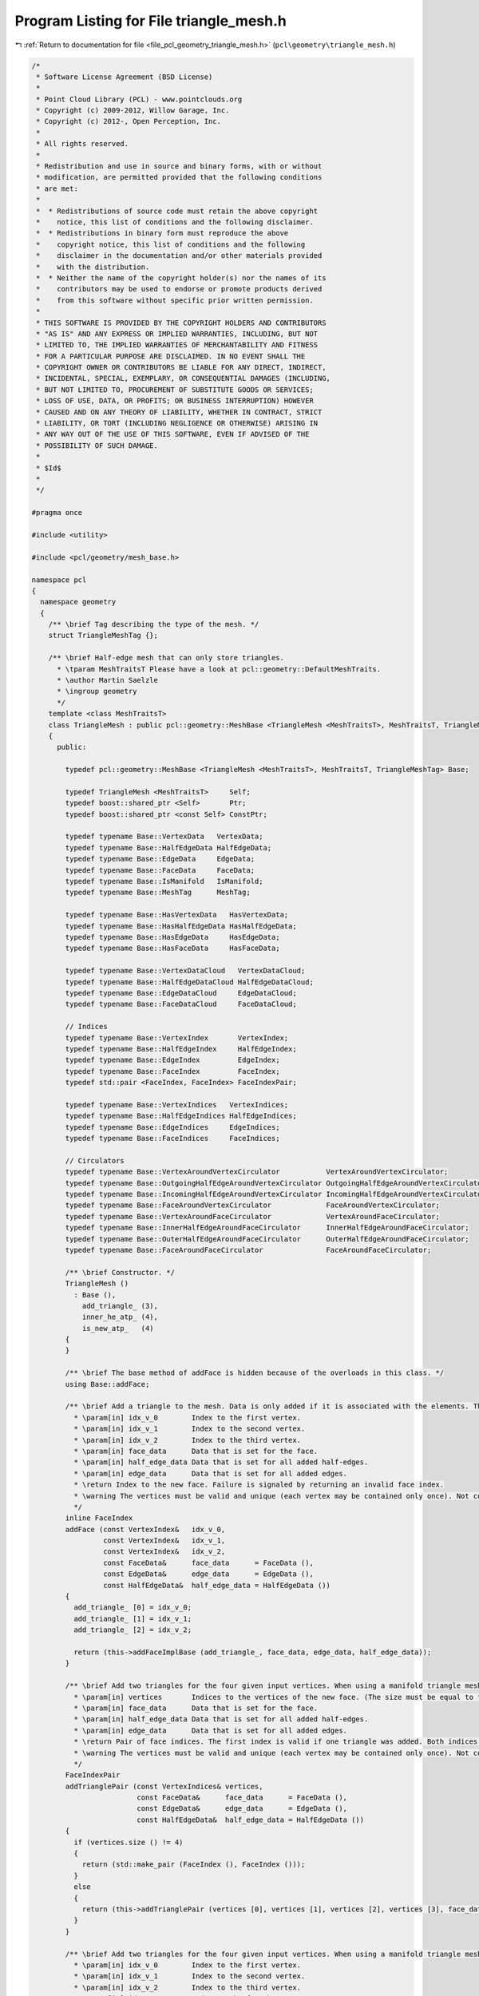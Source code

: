 
.. _program_listing_file_pcl_geometry_triangle_mesh.h:

Program Listing for File triangle_mesh.h
========================================

|exhale_lsh| :ref:`Return to documentation for file <file_pcl_geometry_triangle_mesh.h>` (``pcl\geometry\triangle_mesh.h``)

.. |exhale_lsh| unicode:: U+021B0 .. UPWARDS ARROW WITH TIP LEFTWARDS

.. code-block:: cpp

   /*
    * Software License Agreement (BSD License)
    *
    * Point Cloud Library (PCL) - www.pointclouds.org
    * Copyright (c) 2009-2012, Willow Garage, Inc.
    * Copyright (c) 2012-, Open Perception, Inc.
    *
    * All rights reserved.
    *
    * Redistribution and use in source and binary forms, with or without
    * modification, are permitted provided that the following conditions
    * are met:
    *
    *  * Redistributions of source code must retain the above copyright
    *    notice, this list of conditions and the following disclaimer.
    *  * Redistributions in binary form must reproduce the above
    *    copyright notice, this list of conditions and the following
    *    disclaimer in the documentation and/or other materials provided
    *    with the distribution.
    *  * Neither the name of the copyright holder(s) nor the names of its
    *    contributors may be used to endorse or promote products derived
    *    from this software without specific prior written permission.
    *
    * THIS SOFTWARE IS PROVIDED BY THE COPYRIGHT HOLDERS AND CONTRIBUTORS
    * "AS IS" AND ANY EXPRESS OR IMPLIED WARRANTIES, INCLUDING, BUT NOT
    * LIMITED TO, THE IMPLIED WARRANTIES OF MERCHANTABILITY AND FITNESS
    * FOR A PARTICULAR PURPOSE ARE DISCLAIMED. IN NO EVENT SHALL THE
    * COPYRIGHT OWNER OR CONTRIBUTORS BE LIABLE FOR ANY DIRECT, INDIRECT,
    * INCIDENTAL, SPECIAL, EXEMPLARY, OR CONSEQUENTIAL DAMAGES (INCLUDING,
    * BUT NOT LIMITED TO, PROCUREMENT OF SUBSTITUTE GOODS OR SERVICES;
    * LOSS OF USE, DATA, OR PROFITS; OR BUSINESS INTERRUPTION) HOWEVER
    * CAUSED AND ON ANY THEORY OF LIABILITY, WHETHER IN CONTRACT, STRICT
    * LIABILITY, OR TORT (INCLUDING NEGLIGENCE OR OTHERWISE) ARISING IN
    * ANY WAY OUT OF THE USE OF THIS SOFTWARE, EVEN IF ADVISED OF THE
    * POSSIBILITY OF SUCH DAMAGE.
    *
    * $Id$
    *
    */
   
   #pragma once
   
   #include <utility>
   
   #include <pcl/geometry/mesh_base.h>
   
   namespace pcl
   {
     namespace geometry
     {
       /** \brief Tag describing the type of the mesh. */
       struct TriangleMeshTag {};
   
       /** \brief Half-edge mesh that can only store triangles.
         * \tparam MeshTraitsT Please have a look at pcl::geometry::DefaultMeshTraits.
         * \author Martin Saelzle
         * \ingroup geometry
         */
       template <class MeshTraitsT>
       class TriangleMesh : public pcl::geometry::MeshBase <TriangleMesh <MeshTraitsT>, MeshTraitsT, TriangleMeshTag>
       {
         public:
   
           typedef pcl::geometry::MeshBase <TriangleMesh <MeshTraitsT>, MeshTraitsT, TriangleMeshTag> Base;
   
           typedef TriangleMesh <MeshTraitsT>     Self;
           typedef boost::shared_ptr <Self>       Ptr;
           typedef boost::shared_ptr <const Self> ConstPtr;
   
           typedef typename Base::VertexData   VertexData;
           typedef typename Base::HalfEdgeData HalfEdgeData;
           typedef typename Base::EdgeData     EdgeData;
           typedef typename Base::FaceData     FaceData;
           typedef typename Base::IsManifold   IsManifold;
           typedef typename Base::MeshTag      MeshTag;
   
           typedef typename Base::HasVertexData   HasVertexData;
           typedef typename Base::HasHalfEdgeData HasHalfEdgeData;
           typedef typename Base::HasEdgeData     HasEdgeData;
           typedef typename Base::HasFaceData     HasFaceData;
   
           typedef typename Base::VertexDataCloud   VertexDataCloud;
           typedef typename Base::HalfEdgeDataCloud HalfEdgeDataCloud;
           typedef typename Base::EdgeDataCloud     EdgeDataCloud;
           typedef typename Base::FaceDataCloud     FaceDataCloud;
   
           // Indices
           typedef typename Base::VertexIndex       VertexIndex;
           typedef typename Base::HalfEdgeIndex     HalfEdgeIndex;
           typedef typename Base::EdgeIndex         EdgeIndex;
           typedef typename Base::FaceIndex         FaceIndex;
           typedef std::pair <FaceIndex, FaceIndex> FaceIndexPair;
   
           typedef typename Base::VertexIndices   VertexIndices;
           typedef typename Base::HalfEdgeIndices HalfEdgeIndices;
           typedef typename Base::EdgeIndices     EdgeIndices;
           typedef typename Base::FaceIndices     FaceIndices;
   
           // Circulators
           typedef typename Base::VertexAroundVertexCirculator           VertexAroundVertexCirculator;
           typedef typename Base::OutgoingHalfEdgeAroundVertexCirculator OutgoingHalfEdgeAroundVertexCirculator;
           typedef typename Base::IncomingHalfEdgeAroundVertexCirculator IncomingHalfEdgeAroundVertexCirculator;
           typedef typename Base::FaceAroundVertexCirculator             FaceAroundVertexCirculator;
           typedef typename Base::VertexAroundFaceCirculator             VertexAroundFaceCirculator;
           typedef typename Base::InnerHalfEdgeAroundFaceCirculator      InnerHalfEdgeAroundFaceCirculator;
           typedef typename Base::OuterHalfEdgeAroundFaceCirculator      OuterHalfEdgeAroundFaceCirculator;
           typedef typename Base::FaceAroundFaceCirculator               FaceAroundFaceCirculator;
   
           /** \brief Constructor. */
           TriangleMesh ()
             : Base (),
               add_triangle_ (3),
               inner_he_atp_ (4),
               is_new_atp_   (4)
           {
           }
   
           /** \brief The base method of addFace is hidden because of the overloads in this class. */
           using Base::addFace;
   
           /** \brief Add a triangle to the mesh. Data is only added if it is associated with the elements. The last vertex is connected with the first one.
             * \param[in] idx_v_0        Index to the first vertex.
             * \param[in] idx_v_1        Index to the second vertex.
             * \param[in] idx_v_2        Index to the third vertex.
             * \param[in] face_data      Data that is set for the face.
             * \param[in] half_edge_data Data that is set for all added half-edges.
             * \param[in] edge_data      Data that is set for all added edges.
             * \return Index to the new face. Failure is signaled by returning an invalid face index.
             * \warning The vertices must be valid and unique (each vertex may be contained only once). Not complying with this requirement results in undefined behavior!
             */
           inline FaceIndex
           addFace (const VertexIndex&   idx_v_0,
                    const VertexIndex&   idx_v_1,
                    const VertexIndex&   idx_v_2,
                    const FaceData&      face_data      = FaceData (),
                    const EdgeData&      edge_data      = EdgeData (),
                    const HalfEdgeData&  half_edge_data = HalfEdgeData ())
           {
             add_triangle_ [0] = idx_v_0;
             add_triangle_ [1] = idx_v_1;
             add_triangle_ [2] = idx_v_2;
   
             return (this->addFaceImplBase (add_triangle_, face_data, edge_data, half_edge_data));
           }
   
           /** \brief Add two triangles for the four given input vertices. When using a manifold triangle mesh it is not possible to connect two bounded regions without going through a non-manifold intermediate step. This method first tries to add the triangles individually and if this fails connects the whole configuration at once (if possible).
             * \param[in] vertices       Indices to the vertices of the new face. (The size must be equal to four).
             * \param[in] face_data      Data that is set for the face.
             * \param[in] half_edge_data Data that is set for all added half-edges.
             * \param[in] edge_data      Data that is set for all added edges.
             * \return Pair of face indices. The first index is valid if one triangle was added. Both indices are valid if two triangles were added.
             * \warning The vertices must be valid and unique (each vertex may be contained only once). Not complying with this requirement results in undefined behavior!
             */
           FaceIndexPair
           addTrianglePair (const VertexIndices& vertices,
                            const FaceData&      face_data      = FaceData (),
                            const EdgeData&      edge_data      = EdgeData (),
                            const HalfEdgeData&  half_edge_data = HalfEdgeData ())
           {
             if (vertices.size () != 4)
             {
               return (std::make_pair (FaceIndex (), FaceIndex ()));
             }
             else
             {
               return (this->addTrianglePair (vertices [0], vertices [1], vertices [2], vertices [3], face_data, edge_data, half_edge_data));
             }
           }
   
           /** \brief Add two triangles for the four given input vertices. When using a manifold triangle mesh it is not possible to connect two bounded regions without going through a non-manifold intermediate step. This method first tries to add the triangles individually and if this fails connects the whole configuration at once (if possible).
             * \param[in] idx_v_0        Index to the first vertex.
             * \param[in] idx_v_1        Index to the second vertex.
             * \param[in] idx_v_2        Index to the third vertex.
             * \param[in] idx_v_3        Index to the fourth vertex.
             * \param[in] face_data      Data that is set for the face.
             * \param[in] half_edge_data Data that is set for all added half-edges.
             * \param[in] edge_data      Data that is set for all added edges.
             * \return Pair of face indices. The first index is valid if one triangle was added. Both indices are valid if two triangles were added.
             * \warning The vertices must be valid and unique (each vertex may be contained only once). Not complying with this requirement results in undefined behavior!
             */
           inline FaceIndexPair
           addTrianglePair (const VertexIndex&   idx_v_0,
                            const VertexIndex&   idx_v_1,
                            const VertexIndex&   idx_v_2,
                            const VertexIndex&   idx_v_3,
                            const FaceData&      face_data      = FaceData (),
                            const EdgeData&      edge_data      = EdgeData (),
                            const HalfEdgeData&  half_edge_data = HalfEdgeData ())
           {
             // Try to add two faces
             // 3 - 2
             // | / |
             // 0 - 1
             FaceIndex idx_face_0 = this->addFace (idx_v_0, idx_v_1, idx_v_2, face_data);
             FaceIndex idx_face_1 = this->addFace (idx_v_0, idx_v_2, idx_v_3, face_data);
   
             if (idx_face_0.isValid ())
             {
               return (std::make_pair (idx_face_0, idx_face_1));
             }
             else if (idx_face_1.isValid ())
             {
               idx_face_0 = this->addFace (idx_v_0, idx_v_1, idx_v_2, face_data); // might be possible to add now
               return (std::make_pair (idx_face_1, idx_face_0));
             }
   
             // Try to add two faces
             // 3 - 2
             // | \ |
             // 0 - 1
             idx_face_0 = this->addFace (idx_v_1, idx_v_2, idx_v_3, face_data);
             idx_face_1 = this->addFace (idx_v_0, idx_v_1, idx_v_3, face_data);
   
             if (idx_face_0.isValid ())
             {
               return (std::make_pair (idx_face_0, idx_face_1));
             }
             else if (idx_face_1.isValid ())
             {
               idx_face_0 = this->addFace (idx_v_1, idx_v_2, idx_v_3, face_data); // might be possible to add now
               return (std::make_pair (idx_face_1, idx_face_0));
             }
   
             if (!IsManifold::value)
             {
               return (std::make_pair (FaceIndex (), FaceIndex ()));
             }
   
             // Check manifoldness
             if (!Base::checkTopology1 (idx_v_0,idx_v_1, inner_he_atp_ [0], is_new_atp_ [0], IsManifold ()) ||
                 !Base::checkTopology1 (idx_v_1,idx_v_2, inner_he_atp_ [1], is_new_atp_ [1], IsManifold ()) ||
                 !Base::checkTopology1 (idx_v_2,idx_v_3, inner_he_atp_ [2], is_new_atp_ [2], IsManifold ()) ||
                 !Base::checkTopology1 (idx_v_3,idx_v_0, inner_he_atp_ [3], is_new_atp_ [3], IsManifold ()))
             {
               return (std::make_pair (FaceIndex (), FaceIndex ()));
             }
   
             // Connect the triangle pair
             if (!is_new_atp_ [0] && is_new_atp_ [1] && !is_new_atp_ [2] && is_new_atp_ [3])
             {
               return (this->connectTrianglePair (inner_he_atp_ [0], inner_he_atp_ [2], idx_v_0, idx_v_1, idx_v_2, idx_v_3, face_data, edge_data, half_edge_data));
             }
             else if (is_new_atp_ [0] && !is_new_atp_ [1] && is_new_atp_ [2] && !is_new_atp_ [3])
             {
               return (this->connectTrianglePair (inner_he_atp_ [1], inner_he_atp_ [3], idx_v_1, idx_v_2, idx_v_3, idx_v_0, face_data, edge_data, half_edge_data));
             }
             else
             {
               return (std::make_pair (FaceIndex (), FaceIndex ()));
             }
           }
   
         private:
   
           // NOTE: Can't use the typedef of Base as a friend.
           friend class pcl::geometry::MeshBase <TriangleMesh <MeshTraitsT>, MeshTraitsT, pcl::geometry::TriangleMeshTag>;
   
           /** \brief addFace for the triangular mesh. */
           inline FaceIndex
           addFaceImpl (const VertexIndices& vertices,
                        const FaceData&      face_data,
                        const EdgeData&      edge_data,
                        const HalfEdgeData&  half_edge_data)
           {
             if (vertices.size () == 3)
               return (this->addFaceImplBase (vertices, face_data, edge_data, half_edge_data));
             else
               return (FaceIndex ());
           }
   
           /** \brief Connect the triangles a-b-c and a-c-d. The edges a-b and c-d must be old and the edges b-c and d-a must be new. */
           // d - c
           // | / |
           // a - b
           FaceIndexPair
           connectTrianglePair (const HalfEdgeIndex& idx_he_ab,
                                const HalfEdgeIndex& idx_he_cd,
                                const VertexIndex&   idx_v_a,
                                const VertexIndex&   idx_v_b,
                                const VertexIndex&   idx_v_c,
                                const VertexIndex&   idx_v_d,
                                const FaceData&      face_data,
                                const EdgeData&      edge_data,
                                const HalfEdgeData&  he_data)
           {
             // Add new half-edges
             const HalfEdgeIndex idx_he_bc = Base::addEdge (idx_v_b, idx_v_c, he_data, edge_data);
             const HalfEdgeIndex idx_he_da = Base::addEdge (idx_v_d, idx_v_a, he_data, edge_data);
             const HalfEdgeIndex idx_he_ca = Base::addEdge (idx_v_c, idx_v_a, he_data, edge_data);
   
             const HalfEdgeIndex idx_he_cb = Base::getOppositeHalfEdgeIndex (idx_he_bc);
             const HalfEdgeIndex idx_he_ad = Base::getOppositeHalfEdgeIndex (idx_he_da);
             const HalfEdgeIndex idx_he_ac = Base::getOppositeHalfEdgeIndex (idx_he_ca);
   
             // Get the existing half-edges
             const HalfEdgeIndex idx_he_ab_prev = Base::getPrevHalfEdgeIndex (idx_he_ab); // No reference!
             const HalfEdgeIndex idx_he_ab_next = Base::getNextHalfEdgeIndex (idx_he_ab); // No reference!
   
             const HalfEdgeIndex idx_he_cd_prev = Base::getPrevHalfEdgeIndex (idx_he_cd); // No reference!
             const HalfEdgeIndex idx_he_cd_next = Base::getNextHalfEdgeIndex (idx_he_cd); // No reference!
   
             // Connect the outer half-edges
             Base::connectPrevNext (idx_he_ab_prev, idx_he_ad     );
             Base::connectPrevNext (idx_he_ad     , idx_he_cd_next);
             Base::connectPrevNext (idx_he_cd_prev, idx_he_cb     );
             Base::connectPrevNext (idx_he_cb     , idx_he_ab_next);
   
             // Connect the inner half-edges
             Base::connectPrevNext (idx_he_ab, idx_he_bc);
             Base::connectPrevNext (idx_he_bc, idx_he_ca);
             Base::connectPrevNext (idx_he_ca, idx_he_ab);
   
             Base::connectPrevNext (idx_he_ac, idx_he_cd);
             Base::connectPrevNext (idx_he_cd, idx_he_da);
             Base::connectPrevNext (idx_he_da, idx_he_ac);
   
             // Connect the vertices to the boundary half-edges
             Base::setOutgoingHalfEdgeIndex (idx_v_a, idx_he_ad     );
             Base::setOutgoingHalfEdgeIndex (idx_v_b, idx_he_ab_next);
             Base::setOutgoingHalfEdgeIndex (idx_v_c, idx_he_cb     );
             Base::setOutgoingHalfEdgeIndex (idx_v_d, idx_he_cd_next);
   
             // Add and connect the faces
             HalfEdgeIndices inner_he_abc; inner_he_abc.reserve (3);
             inner_he_abc.push_back (idx_he_ab);
             inner_he_abc.push_back (idx_he_bc);
             inner_he_abc.push_back (idx_he_ca);
   
             HalfEdgeIndices inner_he_acd; inner_he_acd.reserve (3);
             inner_he_acd.push_back (idx_he_ac);
             inner_he_acd.push_back (idx_he_cd);
             inner_he_acd.push_back (idx_he_da);
   
             const FaceIndex idx_f_abc = Base::connectFace (inner_he_abc, face_data);
             const FaceIndex idx_f_acd = Base::connectFace (inner_he_acd, face_data);
   
             return (std::make_pair (idx_f_abc, idx_f_acd));
           }
   
           ////////////////////////////////////////////////////////////////////////
           // Members
           ////////////////////////////////////////////////////////////////////////
   
           /** \brief Storage for adding a triangle. */
           VertexIndices add_triangle_;
   
           /** \brief Storage for addTrianglePair. */
           HalfEdgeIndices inner_he_atp_;
   
           /** \brief Storage for addTrianglePair. */
           std::vector <bool> is_new_atp_;
   
         public:
   
           EIGEN_MAKE_ALIGNED_OPERATOR_NEW
       };
     } // End namespace geom
   } // End namespace pcl
